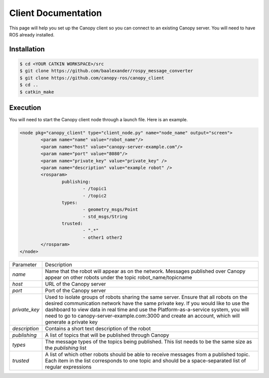Client Documentation
====================

This page will help you set up the Canopy client so you can connect to an existing Canopy server. You will need to have ROS already installed.

Installation
------------

.. code-block:: bash

    $ cd <YOUR CATKIN WORKSPACE>/src
    $ git clone https://github.com/baalexander/rospy_message_converter
    $ git clone https://github.com/canopy-ros/canopy_client
    $ cd ..
    $ catkin_make

.. 1. Clone the repository at `https://github.com/baalexander/rospy_message_converter <https://github.com/baalexander/rospy_message_converter>`_ into your catkin workspace.
.. 2. Clone the repository at `https://github.com/canopy-ros/canopy_client <https://github.com/canopy-ros/canopy_client>`_ into your catkin workspace.
.. 3. Run ``catkin_make`` to install both packages.

Execution
---------

You will need to start the Canopy client node through a launch file. Here is an example.

.. code-block:: xml

	<node pkg="canopy_client" type="client_node.py" name="node_name" output="screen">
		<param name="name" value="robot_name"/>
		<param name="host" value="canopy-server-example.com"/>
		<param name="port" value="8080"/>
		<param name="private_key" value="private_key" />
		<param name="description" value="example robot" />
		<rosparam>
			publishing:
				- /topic1
				- /topic2
			types:
				- geometry_msgs/Point
				- std_msgs/String
			trusted:
				- ".*"
				- other1 other2
		</rosparam>
	</node>

+---------------+-----------------------------------------------------------+
| Parameter     | Description                                               |
+---------------+-----------------------------------------------------------+
| `name`        | Name that the robot will appear as on the network.        |
|               | Messages published over Canopy appear on other            |
|               | robots under the topic robot_name/topicname               |
+---------------+-----------------------------------------------------------+
| `host`        | URL of the Canopy server                                  |
+---------------+-----------------------------------------------------------+
| `port`        | Port of the Canopy server                                 |
+---------------+-----------------------------------------------------------+
| `private_key` | Used to isolate groups of robots sharing the same server. |
|               | Ensure that all robots on the desired communication       |
|               | network have the same private key. If you would like to   |
|               | use the dashboard to view data in real time and use the   |
|               | Platform-as-a-service system, you will need to go to      |
|               | canopy-server-example.com:3000 and create an account,     |
|               | which will generate a private key                         |
+---------------+-----------------------------------------------------------+
| `description` | Contains a short text description of the robot            |
+---------------+-----------------------------------------------------------+
| `publishing`  | A list of topics that will be published through Canopy    |
+---------------+-----------------------------------------------------------+
| `types`       | The message types of the topics being published. This     |
|               | list needs to be the same size as the `publishing` list   |
+---------------+-----------------------------------------------------------+
| `trusted`     | A list of which other robots should be able to receive    |
|               | messages from a published topic. Each item in the list    |
|               | corresponds to one topic and should be a                  |
|               | space-separated list of regular expressions               |
+---------------+-----------------------------------------------------------+
